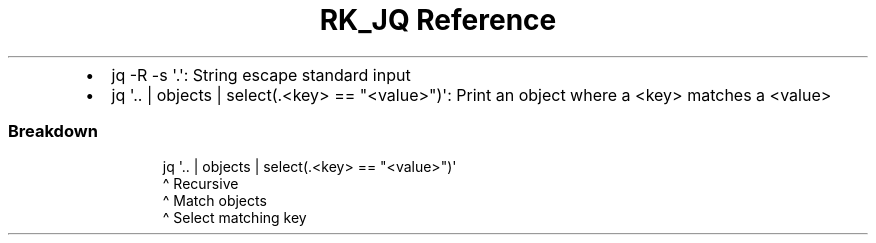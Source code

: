 .\" Automatically generated by Pandoc 3.6
.\"
.TH "RK_JQ Reference" "" "" ""
.IP \[bu] 2
\f[CR]jq \-R \-s \[aq].\[aq]\f[R]: String escape standard input
.IP \[bu] 2
\f[CR]jq \[aq].. | objects | select(.<key> == \[dq]<value>\[dq])\[aq]\f[R]:
Print an object where a \f[CR]<key>\f[R] matches a \f[CR]<value>\f[R]
.SS Breakdown
.IP
.EX
jq \[aq].. | objects | select(.<key> == \[dq]<value>\[dq])\[aq]
    \[ha] Recursive
         \[ha] Match objects
                   \[ha] Select matching key
.EE

